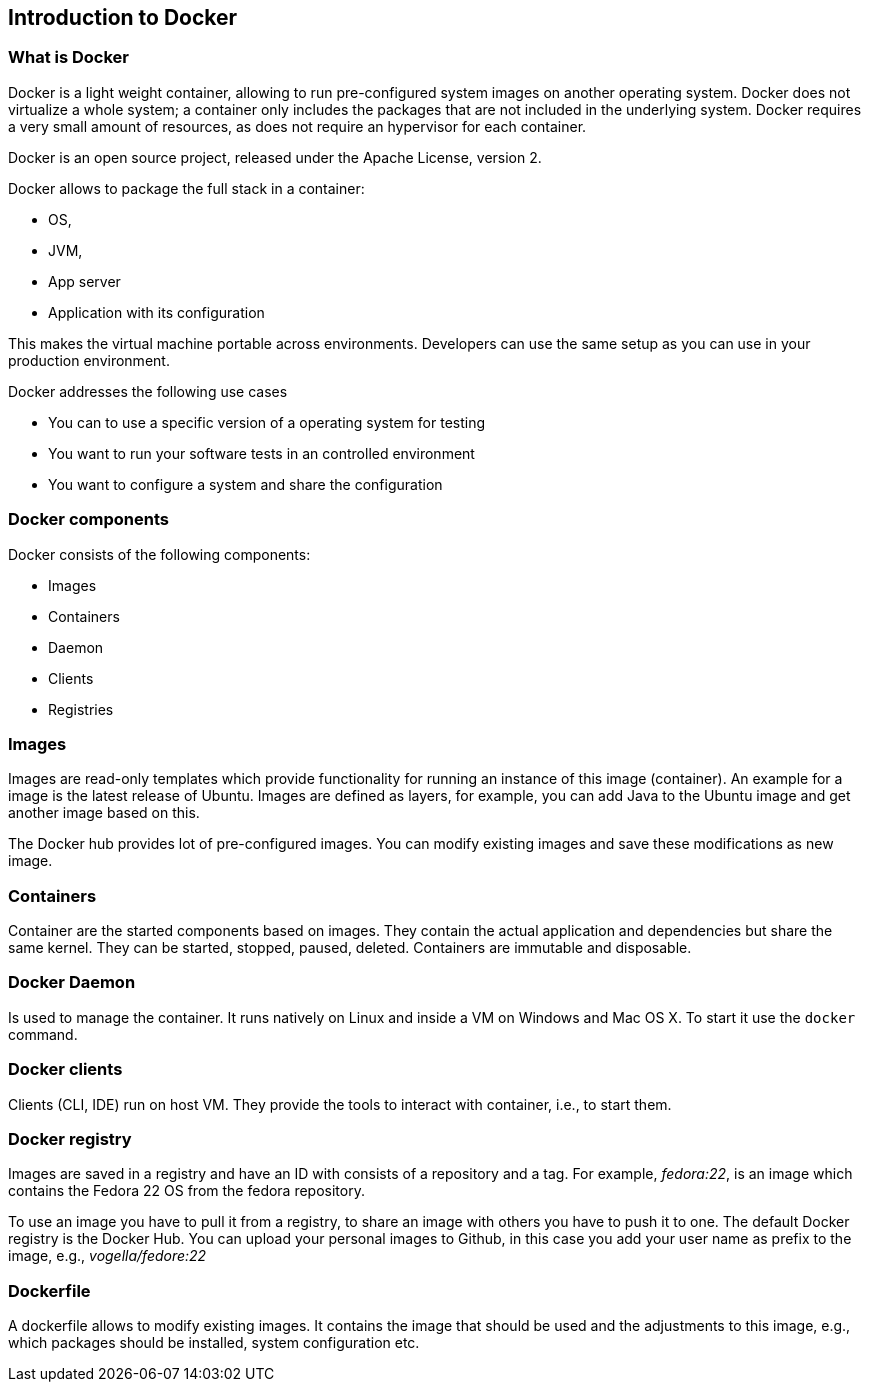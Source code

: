 == Introduction to Docker

=== What is Docker

Docker is a light weight container, allowing to run pre-configured system images on another operating system. 
Docker does not virtualize a whole system; a container only includes the packages that are not included in the underlying system.
Docker requires a very small amount of resources, as does not require an hypervisor for each container. 

Docker is an open source project, released under the Apache License, version 2.

Docker allows to package the full stack in a container:

* OS,
* JVM,
* App server
* Application with its configuration

This makes the virtual machine portable  across environments. Developers can use the same setup as you can use in your production environment.


Docker addresses the following use cases

* You can to use a specific version of a operating system for testing
* You want to run your software tests in an controlled environment
* You want to configure a system and share the configuration

=== Docker components

Docker consists of the following components:

* Images
* Containers
* Daemon
* Clients
* Registries

=== Images

Images are read-only templates which provide functionality for running an instance of this image (container). 
An example for a image is the latest release of Ubuntu. Images are defined as layers, 
for example, you can add Java to the Ubuntu image and get another image based on this.

The Docker hub provides lot of pre-configured images. You can modify existing images and save these modifications as new image. 

=== Containers

Container are the started components based on images. They contain the actual application and dependencies but share the same kernel.
They can be started, stopped, paused, deleted. Containers are immutable and disposable.

=== Docker Daemon

Is used to manage the container. It runs natively on Linux and  inside a VM on Windows and Mac OS X. To start it use the `docker` command.

=== Docker clients

Clients (CLI, IDE) run on host VM. They provide the tools to interact with container, i.e., to start them.

=== Docker registry

Images are saved in a registry and have an ID with consists of a repository and a tag. 
For example, _fedora:22_, is an image which contains the Fedora 22 OS from the fedora repository.

To use an image you have to pull it from a registry, to share an image with others you have to push it to one. The default Docker registry is the Docker Hub. You can upload your personal images to Github, in this case you add your user name as prefix to the image, e.g.,  _vogella/fedore:22_

=== Dockerfile

A dockerfile allows to modify existing images. It contains the image that should be used and the adjustments to this image, e.g., which packages should be installed, system configuration etc. 


